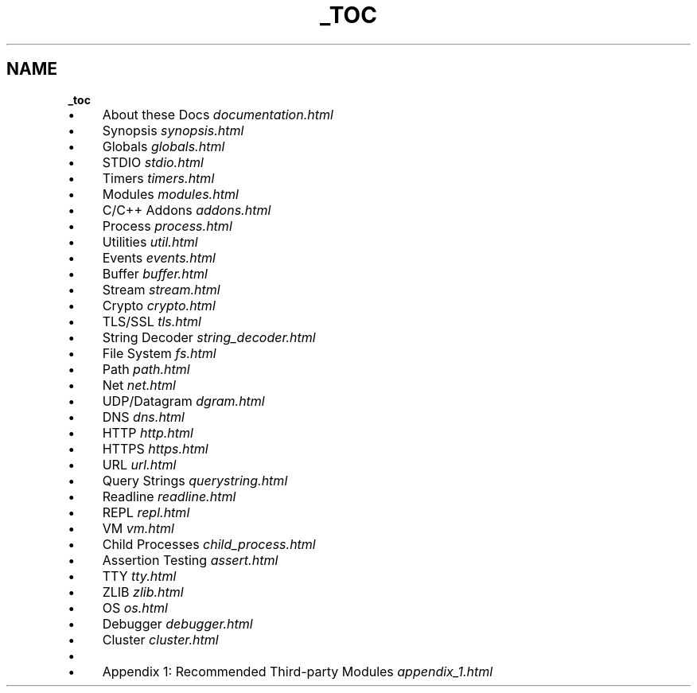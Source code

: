 .\" generated with Ronn/v0.7.3
.\" http://github.com/rtomayko/ronn/tree/0.7.3
.
.TH "_TOC" "" "April 2012" "" ""
.
.SH "NAME"
\fB_toc\fR
.
.IP "\(bu" 4
About these Docs \fIdocumentation\.html\fR
.
.IP "\(bu" 4
Synopsis \fIsynopsis\.html\fR
.
.IP "\(bu" 4
Globals \fIglobals\.html\fR
.
.IP "\(bu" 4
STDIO \fIstdio\.html\fR
.
.IP "\(bu" 4
Timers \fItimers\.html\fR
.
.IP "\(bu" 4
Modules \fImodules\.html\fR
.
.IP "\(bu" 4
C/C++ Addons \fIaddons\.html\fR
.
.IP "\(bu" 4
Process \fIprocess\.html\fR
.
.IP "\(bu" 4
Utilities \fIutil\.html\fR
.
.IP "\(bu" 4
Events \fIevents\.html\fR
.
.IP "\(bu" 4
Buffer \fIbuffer\.html\fR
.
.IP "\(bu" 4
Stream \fIstream\.html\fR
.
.IP "\(bu" 4
Crypto \fIcrypto\.html\fR
.
.IP "\(bu" 4
TLS/SSL \fItls\.html\fR
.
.IP "\(bu" 4
String Decoder \fIstring_decoder\.html\fR
.
.IP "\(bu" 4
File System \fIfs\.html\fR
.
.IP "\(bu" 4
Path \fIpath\.html\fR
.
.IP "\(bu" 4
Net \fInet\.html\fR
.
.IP "\(bu" 4
UDP/Datagram \fIdgram\.html\fR
.
.IP "\(bu" 4
DNS \fIdns\.html\fR
.
.IP "\(bu" 4
HTTP \fIhttp\.html\fR
.
.IP "\(bu" 4
HTTPS \fIhttps\.html\fR
.
.IP "\(bu" 4
URL \fIurl\.html\fR
.
.IP "\(bu" 4
Query Strings \fIquerystring\.html\fR
.
.IP "\(bu" 4
Readline \fIreadline\.html\fR
.
.IP "\(bu" 4
REPL \fIrepl\.html\fR
.
.IP "\(bu" 4
VM \fIvm\.html\fR
.
.IP "\(bu" 4
Child Processes \fIchild_process\.html\fR
.
.IP "\(bu" 4
Assertion Testing \fIassert\.html\fR
.
.IP "\(bu" 4
TTY \fItty\.html\fR
.
.IP "\(bu" 4
ZLIB \fIzlib\.html\fR
.
.IP "\(bu" 4
OS \fIos\.html\fR
.
.IP "\(bu" 4
Debugger \fIdebugger\.html\fR
.
.IP "\(bu" 4
Cluster \fIcluster\.html\fR
.
.IP "\(bu" 4
.
.IP "\(bu" 4
Appendix 1: Recommended Third\-party Modules \fIappendix_1\.html\fR
.
.IP "" 0

.
.IP "" 0

